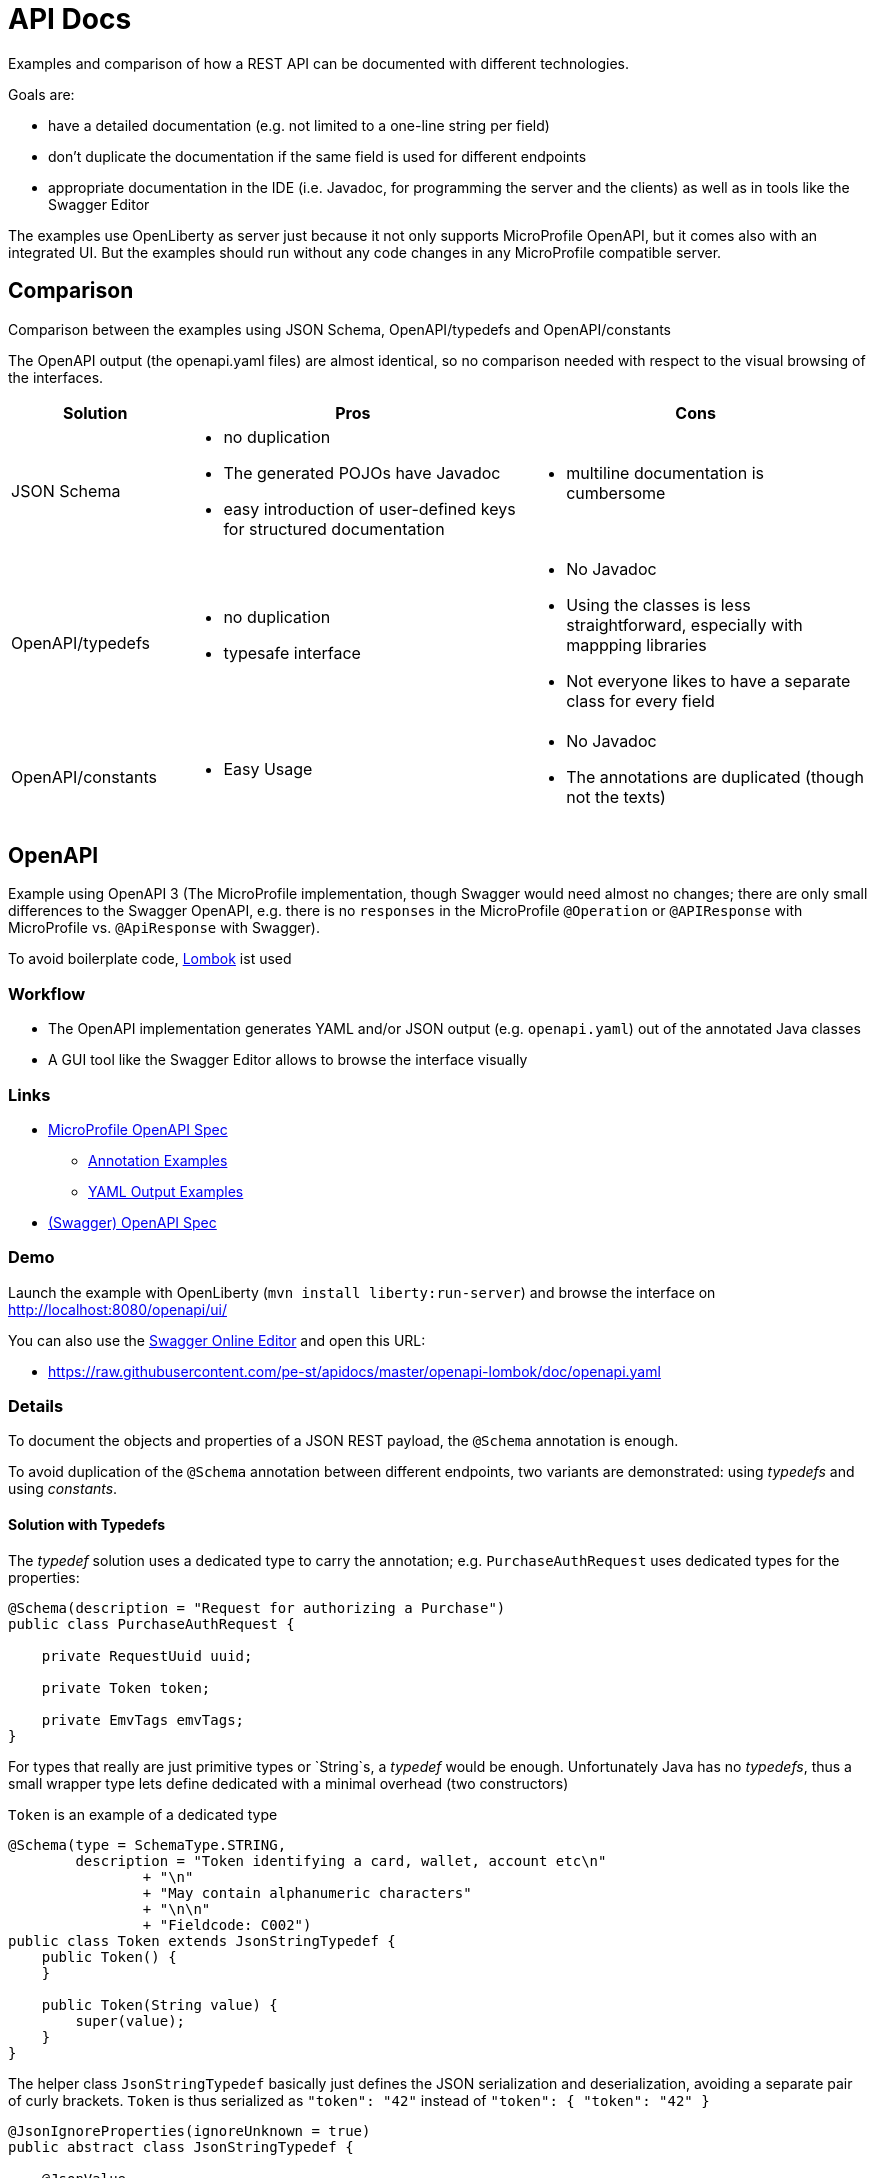 = API Docs

:toc:

Examples and comparison of how a REST API can be documented with different technologies.

Goals are:

* have a detailed documentation (e.g. not limited to a one-line string per field)
* don't duplicate the documentation if the same field is used for different endpoints
* appropriate documentation in the IDE (i.e. Javadoc, for programming the server and the clients)
  as well as in tools like the Swagger Editor

The examples use OpenLiberty as server just because it not only supports MicroProfile OpenAPI,
but it comes also with an integrated UI. But the examples should run without any code changes
in any MicroProfile compatible server.

== Comparison

Comparison between the examples using JSON Schema, OpenAPI/typedefs and OpenAPI/constants

The OpenAPI output (the openapi.yaml files) are almost identical, so no comparison needed with respect
to the visual browsing of the interfaces.

[cols="1,2a,2a"]
|===
|Solution|Pros|Cons

|JSON Schema|
* no duplication
* The generated POJOs have Javadoc
* easy introduction of user-defined keys for structured documentation
|
* multiline documentation is cumbersome

|OpenAPI/typedefs|
* no duplication
* typesafe interface
|
* No Javadoc
* Using the classes is less straightforward, especially with mappping libraries
* Not everyone likes to have a separate class for every field

|OpenAPI/constants|
* Easy Usage
|
* No Javadoc
* The annotations are duplicated (though not the texts)

|===

== OpenAPI

Example using OpenAPI 3 (The MicroProfile implementation, though Swagger would need almost no changes;
there are only small differences to the Swagger OpenAPI, e.g. there is no `responses` in the MicroProfile `@Operation`
or `@APIResponse` with MicroProfile vs. `@ApiResponse` with Swagger).

To avoid boilerplate code, https://projectlombok.org[Lombok] ist used

=== Workflow

* The OpenAPI implementation generates YAML and/or JSON output (e.g. `openapi.yaml`) out of the annotated Java classes
* A GUI tool like the Swagger Editor allows to browse the interface visually

=== Links

* https://github.com/eclipse/microprofile-open-api/blob/master/spec/src/main/asciidoc/microprofile-openapi-spec.adoc#operation[MicroProfile OpenAPI Spec]
** https://github.com/eclipse/microprofile-open-api/wiki/Annotation-Samples[Annotation Examples]
** https://github.com/eclipse/microprofile-open-api/wiki/Static-File-Samples[YAML Output Examples]
* https://github.com/OAI/OpenAPI-Specification/blob/master/versions/3.0.2.md[(Swagger) OpenAPI Spec]

=== Demo

Launch the example with OpenLiberty (`mvn install liberty:run-server`)
and browse the interface on http://localhost:8080/openapi/ui/[http://localhost:8080/openapi/ui/]

You can also use the https://editor.swagger.io[Swagger Online Editor]
and open this URL:

* https://raw.githubusercontent.com/pe-st/apidocs/master/openapi-lombok/doc/openapi.yaml

=== Details

To document the objects and properties of a JSON REST payload, the `@Schema` annotation is enough.

To avoid duplication of the `@Schema` annotation between different endpoints,
two variants are demonstrated: using _typedefs_ and using _constants_.

==== Solution with Typedefs

The _typedef_ solution uses a dedicated type to carry the annotation;
e.g. `PurchaseAuthRequest` uses dedicated types for the properties:

[source,java]
----
@Schema(description = "Request for authorizing a Purchase")
public class PurchaseAuthRequest {

    private RequestUuid uuid;

    private Token token;

    private EmvTags emvTags;
}
----

For types that really are just primitive types or `String`s, a _typedef_ would be enough. Unfortunately Java has no _typedefs_,
thus a small wrapper type lets define dedicated with a minimal overhead (two constructors)

.`Token` is an example of a dedicated type
[source,java]
----
@Schema(type = SchemaType.STRING,
        description = "Token identifying a card, wallet, account etc\n"
                + "\n"
                + "May contain alphanumeric characters"
                + "\n\n"
                + "Fieldcode: C002")
public class Token extends JsonStringTypedef {
    public Token() {
    }

    public Token(String value) {
        super(value);
    }
}
----

The helper class `JsonStringTypedef` basically just defines the JSON serialization and deserialization,
avoiding a separate pair of curly brackets. `Token` is thus serialized as `"token": "42"` instead of `"token": { "token": "42" }`

[source,java]
----
@JsonIgnoreProperties(ignoreUnknown = true)
public abstract class JsonStringTypedef {

    @JsonValue
    private String value;

    public JsonStringTypedef() {}
    public JsonStringTypedef(String value) { this.value = value; }

    public String get() { return value; }
    public void set(String value) { this.value = value; }
}
----

==== Typedef Tradeoffs

* using subclasses of `JsonXxxTypedef` is a bit more cumbersome than just a String or Number property
* especially when using mapping libraries like http://mapstruct.org[MapStruct] the dedicated types might not easy to be mapped
* no way to have the same information in Javadoc and in OpenAPI without duplication and double maintenance


==== Solution with Constants

Many developers prefer a compromise between simplicity and duplication avoidance.
By using constants in the OpenAPI annotations a simpler class definition is possible
at the price of duplicating the annotations, but not their content:

[source,java]
----
import static xxx.PIN_BLOCK;
import static xxx.UUID;

@Schema(description = "Request for checking a PIN")
public class PinCheckRequest {

    @Schema(description = UUID)
    private String uuid;

    @Schema(description = PIN_BLOCK)
    private String pinBlock;
}
----

This allows maintaining the documentation for a field (e.g the `pinBlock field) for any endpoint in a central location.


== JSON Schema

Example schemas in link:tree/master/json-schema/src/main/resources/schema[json-schema/src/main/resources/schema]

Every endpoint gets its own schema, referencing a central schema file for shared definitions

.pin-check-response.json
[source,json]
----
{
  "$schema": "http://json-schema.org/draft-07/schema#",

  "type": "object",
  "title": "PinCheckResponse",
  "description": "Tells if the PIN in the request was correct",

  "properties": {
    "result": { "$ref": "#/definitions/code" },
    "tries": { "$ref": "model.json#/tries" }
  },

  "definitions": {
    "code": {
      "type": "string",
      "enum": ["OK", "WRONG"],
      "description": "Result of the request"
    }
  }
}
----

This schema defines the response of the PIN Check endpoint as an object with two properties `result` and `tries`.

The `result` property is defined in the same schema file under the key `definitions`, while the `tries`
property is defined in a separate schema file, e.g. like this:

.model.json
[source,json]
----
{
  "$schema": "http://json-schema.org/draft-07/schema#",

  "tries": {
    "type": "integer",
    "minimum" : 0,
    "maximum" : 9,
    "description": "Number of remaining tries"
  }
}
----

=== Workflow

* A Maven Plugin generates POJOs from the schema
* The OpenAPI implementation generates YAML and/or JSON output (e.g. `openapi.yaml`) out of the POJOs
* A GUI tool like the Swagger Editor allows to browse the interface visually
* If desired, the service can validate the received JSON document against the schema

It's easily possible to add user-defined keys to the JSON schema (the Maven Plugin is programmable),
e.g. adding a key `ch-schlau-fieldcode` for any schema object:

[source,json]
----
{
  "$schema": "http://json-schema.org/draft-07/schema#",

  "token": {
    "type": "string",
    "minLength" : 16,
    "maxLength" : 19,
    "description": "Token identifying a card, wallet, account etc\n\nMay contain alphanumeric characters",
    "ch-schlau-fieldcode": "C002"
  }
}
----


=== Links

* Introduction: http://json-schema.org/understanding-json-schema/[Understanding JSON Schema]
* Generate Java Code from JSON Schema: https://github.com/joelittlejohn/jsonschema2pojo[jsonschema2pojo]

Remarks:

* OpenAPI Annotations are not supported out-of-the-box by jsonschema2pojo, but can easily
  be added with a custom annotator configured in the
  https://joelittlejohn.github.io/jsonschema2pojo/site/1.0.0/generate-mojo.html[maven plugin]
* At the same time also other annotations like `@JsonIgnoreProperties(ignoreUnknown = true)` can be added

=== JSON Schema Tradeoffs

* Longer documentation (multiline) is cumbersome (all on one line with `\n` or `&lt;p&gt;` separating the lines),
  though workarounds with proprietary keys in the schema are easily programmed (see `&quot;model.json#/token&quot;`
  and the `schema2pojo` submodule).


== Spring REST Docs

Work in progress, see link:spring-restdocs/README.md[Spring REST Docs]